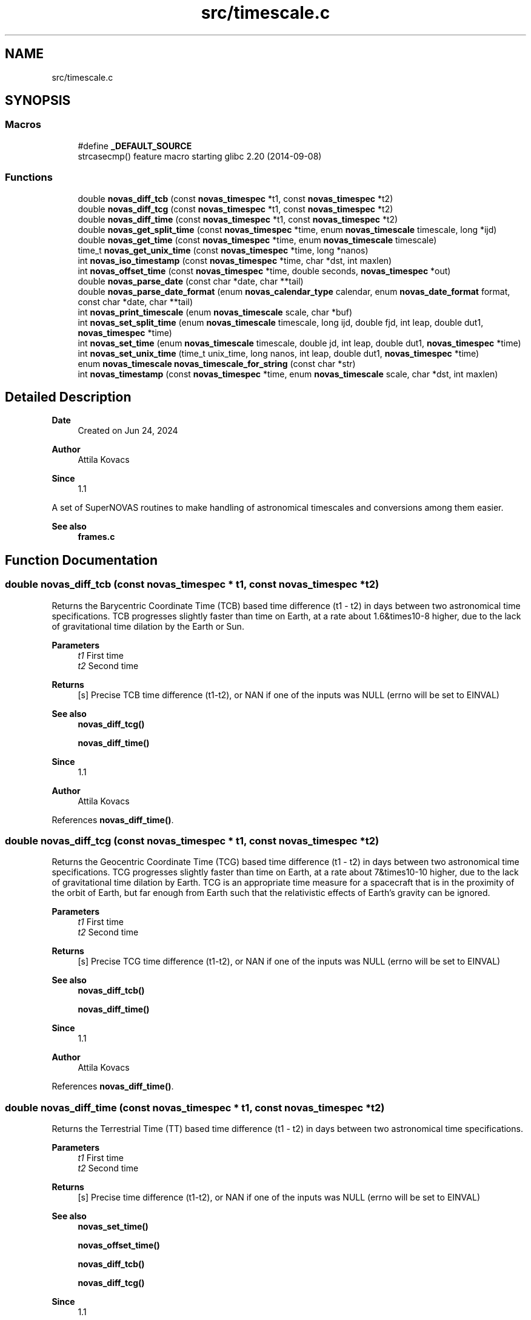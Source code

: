 .TH "src/timescale.c" 3 "Version v1.2" "SuperNOVAS" \" -*- nroff -*-
.ad l
.nh
.SH NAME
src/timescale.c
.SH SYNOPSIS
.br
.PP
.SS "Macros"

.in +1c
.ti -1c
.RI "#define \fB_DEFAULT_SOURCE\fP"
.br
.RI "strcasecmp() feature macro starting glibc 2\&.20 (2014-09-08) "
.in -1c
.SS "Functions"

.in +1c
.ti -1c
.RI "double \fBnovas_diff_tcb\fP (const \fBnovas_timespec\fP *t1, const \fBnovas_timespec\fP *t2)"
.br
.ti -1c
.RI "double \fBnovas_diff_tcg\fP (const \fBnovas_timespec\fP *t1, const \fBnovas_timespec\fP *t2)"
.br
.ti -1c
.RI "double \fBnovas_diff_time\fP (const \fBnovas_timespec\fP *t1, const \fBnovas_timespec\fP *t2)"
.br
.ti -1c
.RI "double \fBnovas_get_split_time\fP (const \fBnovas_timespec\fP *time, enum \fBnovas_timescale\fP timescale, long *ijd)"
.br
.ti -1c
.RI "double \fBnovas_get_time\fP (const \fBnovas_timespec\fP *time, enum \fBnovas_timescale\fP timescale)"
.br
.ti -1c
.RI "time_t \fBnovas_get_unix_time\fP (const \fBnovas_timespec\fP *time, long *nanos)"
.br
.ti -1c
.RI "int \fBnovas_iso_timestamp\fP (const \fBnovas_timespec\fP *time, char *dst, int maxlen)"
.br
.ti -1c
.RI "int \fBnovas_offset_time\fP (const \fBnovas_timespec\fP *time, double seconds, \fBnovas_timespec\fP *out)"
.br
.ti -1c
.RI "double \fBnovas_parse_date\fP (const char *date, char **tail)"
.br
.ti -1c
.RI "double \fBnovas_parse_date_format\fP (enum \fBnovas_calendar_type\fP calendar, enum \fBnovas_date_format\fP format, const char *date, char **tail)"
.br
.ti -1c
.RI "int \fBnovas_print_timescale\fP (enum \fBnovas_timescale\fP scale, char *buf)"
.br
.ti -1c
.RI "int \fBnovas_set_split_time\fP (enum \fBnovas_timescale\fP timescale, long ijd, double fjd, int leap, double dut1, \fBnovas_timespec\fP *time)"
.br
.ti -1c
.RI "int \fBnovas_set_time\fP (enum \fBnovas_timescale\fP timescale, double jd, int leap, double dut1, \fBnovas_timespec\fP *time)"
.br
.ti -1c
.RI "int \fBnovas_set_unix_time\fP (time_t unix_time, long nanos, int leap, double dut1, \fBnovas_timespec\fP *time)"
.br
.ti -1c
.RI "enum \fBnovas_timescale\fP \fBnovas_timescale_for_string\fP (const char *str)"
.br
.ti -1c
.RI "int \fBnovas_timestamp\fP (const \fBnovas_timespec\fP *time, enum \fBnovas_timescale\fP scale, char *dst, int maxlen)"
.br
.in -1c
.SH "Detailed Description"
.PP 

.PP
\fBDate\fP
.RS 4
Created on Jun 24, 2024 
.RE
.PP
\fBAuthor\fP
.RS 4
Attila Kovacs 
.RE
.PP
\fBSince\fP
.RS 4
1\&.1
.RE
.PP
A set of SuperNOVAS routines to make handling of astronomical timescales and conversions among them easier\&.
.PP
\fBSee also\fP
.RS 4
\fBframes\&.c\fP 
.RE
.PP

.SH "Function Documentation"
.PP 
.SS "double novas_diff_tcb (const \fBnovas_timespec\fP * t1, const \fBnovas_timespec\fP * t2)"
Returns the Barycentric Coordinate Time (TCB) based time difference (t1 - t2) in days between two astronomical time specifications\&. TCB progresses slightly faster than time on Earth, at a rate about 1\&.6&times10\*{-8\*}  higher, due to the lack of gravitational time dilation by the Earth or Sun\&.
.PP
\fBParameters\fP
.RS 4
\fIt1\fP First time 
.br
\fIt2\fP Second time 
.RE
.PP
\fBReturns\fP
.RS 4
[s] Precise TCB time difference (t1-t2), or NAN if one of the inputs was NULL (errno will be set to EINVAL)
.RE
.PP
\fBSee also\fP
.RS 4
\fBnovas_diff_tcg()\fP 
.PP
\fBnovas_diff_time()\fP
.RE
.PP
\fBSince\fP
.RS 4
1\&.1 
.RE
.PP
\fBAuthor\fP
.RS 4
Attila Kovacs 
.RE
.PP

.PP
References \fBnovas_diff_time()\fP\&.
.SS "double novas_diff_tcg (const \fBnovas_timespec\fP * t1, const \fBnovas_timespec\fP * t2)"
Returns the Geocentric Coordinate Time (TCG) based time difference (t1 - t2) in days between two astronomical time specifications\&. TCG progresses slightly faster than time on Earth, at a rate about 7&times10\*{-10\*}  higher, due to the lack of gravitational time dilation by Earth\&. TCG is an appropriate time measure for a spacecraft that is in the proximity of the orbit of Earth, but far enough from Earth such that the relativistic effects of Earth's gravity can be ignored\&.
.PP
\fBParameters\fP
.RS 4
\fIt1\fP First time 
.br
\fIt2\fP Second time 
.RE
.PP
\fBReturns\fP
.RS 4
[s] Precise TCG time difference (t1-t2), or NAN if one of the inputs was NULL (errno will be set to EINVAL)
.RE
.PP
\fBSee also\fP
.RS 4
\fBnovas_diff_tcb()\fP 
.PP
\fBnovas_diff_time()\fP
.RE
.PP
\fBSince\fP
.RS 4
1\&.1 
.RE
.PP
\fBAuthor\fP
.RS 4
Attila Kovacs 
.RE
.PP

.PP
References \fBnovas_diff_time()\fP\&.
.SS "double novas_diff_time (const \fBnovas_timespec\fP * t1, const \fBnovas_timespec\fP * t2)"
Returns the Terrestrial Time (TT) based time difference (t1 - t2) in days between two astronomical time specifications\&.
.PP
\fBParameters\fP
.RS 4
\fIt1\fP First time 
.br
\fIt2\fP Second time 
.RE
.PP
\fBReturns\fP
.RS 4
[s] Precise time difference (t1-t2), or NAN if one of the inputs was NULL (errno will be set to EINVAL)
.RE
.PP
\fBSee also\fP
.RS 4
\fBnovas_set_time()\fP 
.PP
\fBnovas_offset_time()\fP 
.PP
\fBnovas_diff_tcb()\fP 
.PP
\fBnovas_diff_tcg()\fP
.RE
.PP
\fBSince\fP
.RS 4
1\&.1 
.RE
.PP
\fBAuthor\fP
.RS 4
Attila Kovacs 
.RE
.PP

.PP
References \fBnovas_timespec::fjd_tt\fP, and \fBnovas_timespec::ijd_tt\fP\&.
.SS "double novas_get_split_time (const \fBnovas_timespec\fP * time, enum \fBnovas_timescale\fP timescale, long * ijd)"
Returns the fractional Julian date of an astronomical time in the specified timescale, as an integer and fractional part\&. The two-component split of the time allows for absolute precisions at the picosecond level, as opposed to \fC\fBnovas_set_time()\fP\fP, whose precision is limited to a few microseconds typically\&.
.PP
The accuracy of Barycentric Time measures (TDB and TCB) relative to other time measures is limited by the precision of the \fCtbd2tt()\fP implemenation, to around 10 s\&.
.PP
REFERENCES: 
.PD 0
.IP "1." 4
IAU 1991, RECOMMENDATION III\&. XXIst General Assembly of the International Astronomical Union\&. Retrieved 6 June 2019\&. 
.IP "2." 4
IAU 2006 resolution 3, see Recommendation and footnotes, note 3\&. 
.IP "3." 4
Fairhead, L\&. & Bretagnon, P\&. (1990) Astron\&. & Astrophys\&. 229, 240\&. 
.IP "4." 4
Kaplan, G\&. (2005), US Naval Observatory Circular 179\&. 
.IP "5." 4
\fChttps://naif\&.jpl\&.nasa\&.gov/pub/naif/toolkit_docs/FORTRAN/req/time\&.html\fP 
.IP "6." 4
\fChttps://gssc\&.esa\&.int/navipedia/index\&.php/Transformations_between_Time_Systems\fP 
.PP
.PP
\fBParameters\fP
.RS 4
\fItime\fP Pointer to the astronomical time specification data structure\&. 
.br
\fItimescale\fP The astronomical time scale in which the returned Julian Date is to be provided 
.br
\fIijd\fP [day] The integer part of the Julian date in the requested timescale\&. It may be NULL if not required\&. 
.RE
.PP
\fBReturns\fP
.RS 4
[day] The fractional part of the Julian date in the requested timescale or NAN is the time argument is NULL (ijd will be set to -1 also)\&.
.RE
.PP
\fBSee also\fP
.RS 4
\fBnovas_set_split_time()\fP 
.PP
\fBnovas_get_time()\fP
.RE
.PP
\fBSince\fP
.RS 4
1\&.1 
.RE
.PP
\fBAuthor\fP
.RS 4
Attila Kovacs 
.RE
.PP

.PP
References \fBnovas_timespec::dut1\fP, \fBnovas_timespec::fjd_tt\fP, \fBnovas_timespec::ijd_tt\fP, \fBNOVAS_GPS\fP, \fBNOVAS_TAI\fP, \fBNOVAS_TCB\fP, \fBNOVAS_TCG\fP, \fBNOVAS_TDB\fP, \fBNOVAS_TT\fP, \fBNOVAS_UT1\fP, \fBNOVAS_UTC\fP, \fBnovas_timespec::tt2tdb\fP, and \fBnovas_timespec::ut1_to_tt\fP\&.
.SS "double novas_get_time (const \fBnovas_timespec\fP * time, enum \fBnovas_timescale\fP timescale)"
Returns the fractional Julian date of an astronomical time in the specified timescale\&. The returned time is accurate to a few s (microsecond) due to the inherent precision of the double-precision result\&. For higher precision applications you may use \fC\fBnovas_get_split_time()\fP\fP instead, which has an inherent accuracy at the picosecond level\&.
.PP
\fBParameters\fP
.RS 4
\fItime\fP Pointer to the astronomical time specification data structure\&. 
.br
\fItimescale\fP The astronomical time scale in which the returned Julian Date is to be provided 
.RE
.PP
\fBReturns\fP
.RS 4
[day] The Julian date in the requested timescale\&.
.RE
.PP
\fBSee also\fP
.RS 4
\fBnovas_set_time()\fP 
.PP
\fBnovas_get_split_time()\fP
.RE
.PP
\fBSince\fP
.RS 4
1\&.1 
.RE
.PP
\fBAuthor\fP
.RS 4
Attila Kovacs 
.RE
.PP

.PP
References \fBnovas_get_split_time()\fP\&.
.SS "time_t novas_get_unix_time (const \fBnovas_timespec\fP * time, long * nanos)"
Returns the UNIX time for an astronomical time instant\&.
.PP
\fBParameters\fP
.RS 4
\fItime\fP Pointer to the astronomical time specification data structure\&. 
.br
\fInanos\fP [ns] UTC sub-second component\&. It may be NULL if not required\&. 
.RE
.PP
\fBReturns\fP
.RS 4
[s] The integer UNIX time, or -1 if the input time is NULL\&.
.RE
.PP
\fBSee also\fP
.RS 4
\fBnovas_set_unix_time()\fP 
.PP
\fBnovas_get_time()\fP
.RE
.PP
\fBSince\fP
.RS 4
1\&.1 
.RE
.PP
\fBAuthor\fP
.RS 4
Attila Kovacs 
.RE
.PP

.PP
References \fBnovas_get_split_time()\fP, and \fBNOVAS_UTC\fP\&.
.SS "int novas_iso_timestamp (const \fBnovas_timespec\fP * time, char * dst, int maxlen)"
Prints a UTC-based ISO timestamp to millisecond precision to the specified string buffer\&. E\&.g\&.:
.PP
.PP
.nf

 2025-01-26T21:32:49\&.701Z
.fi
.PP
.PP
NOTES: 
.PD 0
.IP "1." 4
The timestamp uses the conventional date of the time\&. That is Gregorian dates after the Gregorian calendar reform of 15 October 1582, and Julian/Roman dates prior to that\&. 
.IP "2." 4
B\&.C\&. dates are indicated with years <=0 according to the astronomical and ISO 8601 convention, i\&.e\&., X B\&.C\&. as (1-X), so 45 B\&.C\&. as -44\&. 
.PP
.PP
\fBParameters\fP
.RS 4
\fItime\fP Pointer to the astronomical time specification data structure\&. 
.br
\fIdst\fP Output string buffer\&. At least 25 bytes are required for a complete timestamp with termination\&. 
.br
\fImaxlen\fP The maximum number of characters that can be printed into the output buffer, including the string termination\&. If the full ISO timestamp is longer than \fCmaxlen\fP, then it will be truncated to fit in the allotted space, including a termination character\&. 
.RE
.PP
\fBReturns\fP
.RS 4
the number of characters printed into the string buffer, not including the termination\&. As such it is at most \fCmaxlen - 1\fP\&.
.RE
.PP
\fBSince\fP
.RS 4
1\&.3 
.RE
.PP
\fBAuthor\fP
.RS 4
Attila Kovacs
.RE
.PP
\fBSee also\fP
.RS 4
\fBnovas_timestamp()\fP 
.PP
novas_parse_time() 
.RE
.PP

.PP
References \fBnovas_get_split_time()\fP, and \fBNOVAS_UTC\fP\&.
.SS "int novas_offset_time (const \fBnovas_timespec\fP * time, double seconds, \fBnovas_timespec\fP * out)"
Increments the astrometric time by a given amount\&.
.PP
\fBParameters\fP
.RS 4
\fItime\fP Original time specification 
.br
\fIseconds\fP [s] Seconds to add to the original 
.br
\fIout\fP New incremented time specification\&. It may be the same as the input\&. 
.RE
.PP
\fBReturns\fP
.RS 4
0 if successful, or else -1 if either the input or the output is NULL (errno will be set to EINVAL)\&.
.RE
.PP
\fBSee also\fP
.RS 4
\fBnovas_set_time()\fP 
.PP
\fBnovas_diff_time()\fP
.RE
.PP
\fBSince\fP
.RS 4
1\&.1 
.RE
.PP
\fBAuthor\fP
.RS 4
Attila Kovacs 
.RE
.PP

.PP
References \fBnovas_timespec::fjd_tt\fP, and \fBnovas_timespec::ijd_tt\fP\&.
.SS "double novas_parse_date (const char * date, char ** tail)"
Parses a date/time string into a Julian date specification\&. Typically the date may be an ISO date specification, but with some added flexibility\&. The date must be YMD-type with full year, followed the month (numerical or name or 3-letter abbreviation), and the day\&. The components may be separated by dash \fC-\fP, underscore \fC_\fP, dot \fC\&.\fP, slash '/', or spaces/tabs, or any combination thereof\&. The date may be followed by a time specification in HMS format, separated from the date by the letter \fCT\fP or \fCt\fP, or spaces, comma \fC,\fP, or semicolon \fC;\fP, or underscore \fC_\fP or a combination thereof\&. Finally, the time may be followed by the letter \fCZ\fP, or \fCz\fP (for UTC) or else {+/-}HH[:[MM]] time zone specification\&.
.PP
For example:
.PP
.PP
.nf

 2025-01-26
 2025 January 26
 2025_Jan_26
 2025-01-26T19:33:08Z
 2025\&.01\&.26T19:33:08
 2025 1 26 19h33m28\&.113
 2025/1/26 19:33:28+02
 2025-01-26T19:33:28-0600
 2025 Jan 26 19:33:28+05:30
.fi
.PP
.PP
are all valid dates that can be parsed\&.
.PP
NOTES: 
.PD 0
.IP "1." 4
This function uses Gregorian dates since their introduction on 1582 October 15, and Julian/Roman datew before that, as was the convention of the time\&. I\&.e\&., the day before of the introduction of the Gregorian calendar reform is 1582 October 4\&.
.PP

.IP "2." 4
B\&.C\&. dates are indicated with years <=0 according to the astronomical and ISO 8601 convention, i\&.e\&., X B\&.C\&. as (1-X), so 45 B\&.C\&. as -44\&. 
.PP
.PP
\fBParameters\fP
.RS 4
\fIdate\fP The date specification, possibly including time and timezone, in a standard format\&. 
.br
\fItail\fP (optional) If not NULL it will be set to the next character in the string after the parsed time\&. The parsing will consume empty space characters after the time specification also, returning a pointer to the next token after\&.
.RE
.PP
\fBReturns\fP
.RS 4
The Julian Date corresponding to the string date/time specification or NAN if the string is NULL or if it does not specify a date/time in the expected format\&.
.RE
.PP
\fBSince\fP
.RS 4
1\&.3 
.RE
.PP
\fBAuthor\fP
.RS 4
Attila Kovacs
.RE
.PP
\fBSee also\fP
.RS 4
\fBnovas_parse_date_format()\fP 
.PP
\fBnovas_timescale_for_string()\fP 
.PP
\fBnovas_iso_timestamp()\fP 
.PP
\fBnovas_timestamp()\fP 
.RE
.PP

.PP
References \fBNOVAS_ASTRONOMICAL_CALENDAR\fP, \fBnovas_parse_date_format()\fP, and \fBNOVAS_YMD\fP\&.
.SS "double novas_parse_date_format (enum \fBnovas_calendar_type\fP calendar, enum \fBnovas_date_format\fP format, const char * date, char ** tail)"
Parses a calndar date/time string, expressed in the specified type of calendar, into a Julian day (JD)\&. The date must be composed of a full year (e\&.g\&. 2025), a month (numerical or name or 3-letter abbreviation, e\&.g\&. '01', '1', 'January', or 'Jan'), and a day (e\&.g\&. '08' or '8')\&. The components may be separated by dash \fC-\fP, underscore \fC_\fP, dot \fC\&.\fP, slash '/', or spaces/tabs, or any combination thereof\&. The components will be parsed in the specified order\&.
.PP
The date may be followed by a time specification in HMS format, separated from the date by the letter \fCT\fP or \fCt\fP, or spaces, comma \fC,\fP, or semicolon \fC;\fP or underscore '_', or a combination thereof\&. Finally, the time may be followed by the letter \fCZ\fP, or \fCz\fP (for UTC) or else by a {+/-}HH[:[MM]] time zone specification\&.
.PP
For example, for \fCformat\fP NOVAS_YMD, all of the following strings may specify the date:
.PP
.PP
.nf

 2025-01-26
 2025 January 26
 2025_Jan_26
 2025-01-26T19:33:08Z
 2025\&.01\&.26T19:33:08
 2025 1 26 19h33m28\&.113
 2025/1/26 19:33:28+02
 2025-01-26T19:33:28-0600
 2025 Jan 26 19:33:28+05:30
.fi
.PP
.PP
are all valid dates that can be parsed\&.
.PP
If your date format cannot be parsed with this function, you may parse it with your own function into year, month, day, and decimal hour-of-day components, and use \fBjulian_date()\fP with those\&.
.PP
NOTES: 
.PD 0
.IP "1." 4
B\&.C\&. dates are indicated with years <=0 according to the astronomical and ISO 8601 convention, i\&.e\&., X B\&.C\&. as (1-X), so 45 B\&.C\&. as -44\&. 
.PP
.PP
\fBParameters\fP
.RS 4
\fIcalendar\fP The type of calendar to use: NOVAS_ASTRONOMICAL_CALENDAR, NOVAS_GREGORIAN_CALENDAR, or NOVAS_ROMAN_CALENDAR\&. 
.br
\fIformat\fP Expected order of date components: NOVAS_YMD, NOVAS_DMY, or NOVAS_MDY\&. 
.br
\fIdate\fP The date specification, possibly including time and timezone, in the specified standard format\&. 
.br
\fItail\fP (optional) If not NULL it will be set to the next character in the string after the parsed time\&. The parsing will consume empty space characters after the time specification also, returning a pointer to the next token after\&.
.RE
.PP
\fBReturns\fP
.RS 4
The Julian Date corresponding to the string date/time specification or NAN if the string is NULL or if it does not specify a date/time in the expected format\&.
.RE
.PP
\fBSince\fP
.RS 4
1\&.3 
.RE
.PP
\fBAuthor\fP
.RS 4
Attila Kovacs
.RE
.PP
\fBSee also\fP
.RS 4
\fBnovas_parse_date()\fP 
.PP
\fBnovas_timescale_for_string()\fP 
.PP
\fBnovas_iso_timestamp()\fP 
.PP
\fBjulian_date()\fP 
.RE
.PP

.PP
References \fBnovas_debug()\fP, \fBNOVAS_DEBUG_OFF\fP, \fBNOVAS_DMY\fP, \fBnovas_get_debug_mode()\fP, \fBnovas_jd_from_date()\fP, \fBNOVAS_MDY\fP, \fBnovas_parse_hms()\fP, and \fBNOVAS_YMD\fP\&.
.SS "int novas_print_timescale (enum \fBnovas_timescale\fP scale, char * buf)"
Prints the standard string representation of the timescale to the specified buffer\&. The string is terminated after\&. E\&.g\&. 'UTC', or 'TAI'\&. It will print dates in the Gregorian calendar, which was introduced in was introduced on 15 October 1582 only\&. Thus the
.PP
\fBParameters\fP
.RS 4
\fIscale\fP The timescale 
.br
\fIbuf\fP String in which to print\&. It should have at least 4-bytes of available storage\&. 
.RE
.PP
\fBReturns\fP
.RS 4
the number of characters printed, not including termination, or else -1 if the timescale is invalid or the output buffer is NULL\&.
.RE
.PP
\fBSince\fP
.RS 4
1\&.3 
.RE
.PP
\fBAuthor\fP
.RS 4
Attila Kovacs
.RE
.PP
\fBSee also\fP
.RS 4
\fBnovas_timestamp()\fP 
.PP
\fBnovas_timescale_for_string()\fP 
.RE
.PP

.PP
References \fBNOVAS_GPS\fP, \fBNOVAS_TAI\fP, \fBNOVAS_TCB\fP, \fBNOVAS_TCG\fP, \fBNOVAS_TDB\fP, \fBNOVAS_TT\fP, \fBNOVAS_UT1\fP, and \fBNOVAS_UTC\fP\&.
.SS "int novas_set_split_time (enum \fBnovas_timescale\fP timescale, long ijd, double fjd, int leap, double dut1, \fBnovas_timespec\fP * time)"
Sets an astronomical time to the split Julian Date value, defined in the specified timescale\&. The split into the integer and fractional parts can be done in any convenient way\&. The highest precision is reached if the fractional part is  1 day\&. In that case, the time may be specified to picosecond accuracy, if needed\&.
.PP
The accuracy of Barycentric Time measures (TDB and TCB) relative to other time measures is limited by the precision of \fCtbd2tt()\fP implementation, to around 10 s\&.
.PP
REFERENCES: 
.PD 0
.IP "1." 4
IAU 1991, RECOMMENDATION III\&. XXIst General Assembly of the International Astronomical Union\&. Retrieved 6 June 2019\&. 
.IP "2." 4
IAU 2006 resolution 3, see Recommendation and footnotes, note 3\&. 
.IP "3." 4
Fairhead, L\&. & Bretagnon, P\&. (1990) Astron\&. & Astrophys\&. 229, 240\&. 
.IP "4." 4
Kaplan, G\&. (2005), US Naval Observatory Circular 179\&. 
.IP "5." 4
\fChttps://naif\&.jpl\&.nasa\&.gov/pub/naif/toolkit_docs/FORTRAN/req/time\&.html\fP 
.IP "6." 4
\fChttps://gssc\&.esa\&.int/navipedia/index\&.php/Transformations_between_Time_Systems\fP 
.PP
.PP
\fBParameters\fP
.RS 4
\fItimescale\fP The astronomical time scale in which the Julian Date is given 
.br
\fIijd\fP [day] integer part of the Julian day in the specified timescale 
.br
\fIfjd\fP [day] fractional part Julian day value in the specified timescale 
.br
\fIleap\fP [s] Leap seconds, e\&.g\&. as published by IERS Bulletin C\&. 
.br
\fIdut1\fP [s] UT1-UTC time difference, e\&.g\&. as published in IERS Bulletin A\&. 
.br
\fItime\fP Pointer to the data structure that uniquely defines the astronomical time for all applications\&. 
.RE
.PP
\fBReturns\fP
.RS 4
0 if successful, or else -1 if there was an error (errno will be set to indicate the type of error)\&.
.RE
.PP
\fBSee also\fP
.RS 4
\fBnovas_set_time()\fP 
.PP
\fBnovas_set_unix_time()\fP 
.PP
\fBnovas_get_split_time()\fP 
.PP
\fBnovas_timescale_for_string()\fP
.RE
.PP
\fBSince\fP
.RS 4
1\&.1 
.RE
.PP
\fBAuthor\fP
.RS 4
Attila Kovacs 
.RE
.PP

.PP
References \fBnovas_timespec::dut1\fP, \fBnovas_timespec::fjd_tt\fP, \fBnovas_timespec::ijd_tt\fP, \fBNOVAS_GPS\fP, \fBNOVAS_TAI\fP, \fBNOVAS_TCB\fP, \fBNOVAS_TCG\fP, \fBNOVAS_TDB\fP, \fBNOVAS_TT\fP, \fBNOVAS_UT1\fP, \fBNOVAS_UTC\fP, \fBnovas_timespec::tt2tdb\fP, \fBtt2tdb()\fP, and \fBnovas_timespec::ut1_to_tt\fP\&.
.SS "int novas_set_time (enum \fBnovas_timescale\fP timescale, double jd, int leap, double dut1, \fBnovas_timespec\fP * time)"
Sets an astronomical time to the fractional Julian Date value, defined in the specified timescale\&. The time set this way is accurate to a few s (microseconds) due to the inherent precision of the double-precision argument\&. For higher precision applications you may use \fC\fBnovas_set_split_time()\fP\fP instead, which has an inherent accuracy at the picosecond level\&.
.PP
\fBParameters\fP
.RS 4
\fItimescale\fP The astronomical time scale in which the Julian Date is given 
.br
\fIjd\fP [day] Julian day value in the specified timescale 
.br
\fIleap\fP [s] Leap seconds, e\&.g\&. as published by IERS Bulletin C\&. 
.br
\fIdut1\fP [s] UT1-UTC time difference, e\&.g\&. as published in IERS Bulletin A\&. 
.br
\fItime\fP Pointer to the data structure that uniquely defines the astronomical time for all applications\&. 
.RE
.PP
\fBReturns\fP
.RS 4
0 if successful, or else -1 if there was an error (errno will be set to indicate the type of error)\&.
.RE
.PP
\fBSee also\fP
.RS 4
\fBnovas_set_split_time()\fP 
.PP
\fBnovas_set_unix_time()\fP 
.PP
\fBnovas_get_time()\fP 
.PP
\fBnovas_timescale_for_string()\fP
.RE
.PP
\fBSince\fP
.RS 4
1\&.1 
.RE
.PP
\fBAuthor\fP
.RS 4
Attila Kovacs 
.RE
.PP

.PP
References \fBnovas_set_split_time()\fP\&.
.SS "int novas_set_unix_time (time_t unix_time, long nanos, int leap, double dut1, \fBnovas_timespec\fP * time)"
Sets an astronomical time to a UNIX time value\&. UNIX time is defined as UTC seconds measured since 0 UTC, 1 Jan 1970 (the start of the UNIX era)\&. Specifying time this way supports precisions to the nanoseconds level by construct\&. Specifying UNIX time in split seconds and nanoseconds is a common way CLIB handles precision time, e\&.g\&. with \fCstruct timespec\fP and functions like \fCclock_gettime()\fP (see \fCtime\&.h\fP)\&.
.PP
\fBParameters\fP
.RS 4
\fIunix_time\fP [s] UNIX time (UTC) seconds 
.br
\fInanos\fP [ns] UTC sub-second component 
.br
\fIleap\fP [s] Leap seconds, e\&.g\&. as published by IERS Bulletin C\&. 
.br
\fIdut1\fP [s] UT1-UTC time difference, e\&.g\&. as published in IERS Bulletin A\&. 
.br
\fItime\fP Pointer to the data structure that uniquely defines the astronomical time for all applications\&. 
.RE
.PP
\fBReturns\fP
.RS 4
0 if successful, or else -1 if there was an error (errno will be set to indicate the type of error)\&.
.RE
.PP
\fBSee also\fP
.RS 4
\fBnovas_set_time()\fP 
.PP
\fBnovas_get_unix_time()\fP 
.PP
clock_gettime() 
.PP
struct timespec
.RE
.PP
\fBSince\fP
.RS 4
1\&.1 
.RE
.PP
\fBAuthor\fP
.RS 4
Attila Kovacs 
.RE
.PP

.PP
References \fBnovas_set_split_time()\fP, and \fBNOVAS_UTC\fP\&.
.SS "enum \fBnovas_timescale\fP novas_timescale_for_string (const char * str)"
Returns the timescale constant for a string that denotes the timescale in with a standard abbreviation (case insensitive)\&. The following values are recognised: 'UTC', 'UT', 'UT0', 'UT1', 'GMT', 'TAI', 'GPS', 'TT', 'ET', 'TCG', 'TCB', 'TDB'\&.
.PP
\fBParameters\fP
.RS 4
\fIstr\fP String specifying an astronomical timescale 
.RE
.PP
\fBReturns\fP
.RS 4
The SuperNOVAS timescale constant (<=0), or else -1 if the string was NULL, empty, or could not be matched to a timescale value (errno will be set to EINVAL also)\&.
.RE
.PP
\fBSince\fP
.RS 4
1\&.3 
.RE
.PP
\fBAuthor\fP
.RS 4
Attila Kovacs
.RE
.PP
\fBSee also\fP
.RS 4
\fBnovas_set_time()\fP 
.PP
\fBnovas_set_split_time()\fP 
.PP
\fBnovas_print_timescale()\fP 
.RE
.PP

.PP
References \fBNOVAS_GPS\fP, \fBNOVAS_TAI\fP, \fBNOVAS_TCB\fP, \fBNOVAS_TCG\fP, \fBNOVAS_TDB\fP, \fBNOVAS_TT\fP, \fBNOVAS_UT1\fP, and \fBNOVAS_UTC\fP\&.
.SS "int novas_timestamp (const \fBnovas_timespec\fP * time, enum \fBnovas_timescale\fP scale, char * dst, int maxlen)"
Prints a an ISO timestamp to millisecond precision in the specified timescale to the specified string buffer\&. E\&.g\&.:
.PP
.PP
.nf

 2025-01-26T21:32:49\&.701 TAI
.fi
.PP
.PP
NOTES: 
.PD 0
.IP "1." 4
The timestamp uses the astronomical date\&. That is Gregorian dates after the Gregorian calendar reform of 15 October 1582, and Julian/Roman dates prior to that\&.
.PP

.IP "2." 4
B\&.C\&. dates are indicated with years <=0 according to the astronomical and ISO 8601 convention, i\&.e\&., X B\&.C\&. as (1-X), so 45 B\&.C\&. as -44\&. 
.PP
.PP
\fBParameters\fP
.RS 4
\fItime\fP Pointer to the astronomical time specification data structure\&. 
.br
\fIscale\fP The timescale to use\&. 
.br
\fIdst\fP Output string buffer\&. At least 29 bytes are required for a complete timestamp with termination\&. 
.br
\fImaxlen\fP The maximum number of characters that can be printed into the output buffer, including the string termination\&. If the full ISO timestamp is longer than \fCmaxlen\fP, then it will be truncated to fit in the allotted space, including a termination character\&. 
.RE
.PP
\fBReturns\fP
.RS 4
the number of characters printed into the string buffer, not including the termination\&. As such it is at most \fCmaxlen - 1\fP\&.
.RE
.PP
\fBSince\fP
.RS 4
1\&.3 
.RE
.PP
\fBAuthor\fP
.RS 4
Attila Kovacs
.RE
.PP
\fBSee also\fP
.RS 4
\fBnovas_iso_timestamp()\fP 
.RE
.PP

.PP
References \fBnovas_get_split_time()\fP, and \fBnovas_print_timescale()\fP\&.
.SH "Author"
.PP 
Generated automatically by Doxygen for SuperNOVAS from the source code\&.
